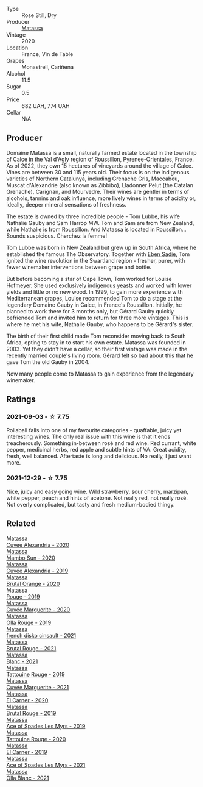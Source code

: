 #+attr_html: :class wine-main-image
[[file:/images/37/0e2f0f-46c0-464f-a27b-49894634e4c2/2021-09-04-13-38-48-D4C72240-BE5B-4393-9C98-D98EB02B87CF-1-105-c@512.webp]]

- Type :: Rose Still, Dry
- Producer :: [[barberry:/producers/cdc80e0e-1163-4b33-916d-e6806e5073e3][Matassa]]
- Vintage :: 2020
- Location :: France, Vin de Table
- Grapes :: Monastrell, Cariñena
- Alcohol :: 11.5
- Sugar :: 0.5
- Price :: 682 UAH, 774 UAH
- Cellar :: N/A

** Producer

Domaine Matassa is a small, naturally farmed estate located in the township of Calce in the Val d'Agly region of Roussillon, Pyrenee-Orientales, France. As of 2022, they own 15 hectares of vineyards around the village of Calce. Vines are between 30 and 115 years old. Their focus is on the indigenous varieties of Northern Catalunya, including Grenache Gris, Maccabeu, Muscat d'Alexandrie (also known as Zibbibo), Lladonner Pelut (the Catalan Grenache), Carignan, and Mourvedre. Their wines are gentler in terms of alcohols, tannins and oak influence, more lively wines in terms of acidity or, ideally, deeper mineral sensations of freshness.

The estate is owned by three incredible people - Tom Lubbe, his wife Nathalie Gauby and Sam Harrop MW. Tom and Sam are from New Zealand, while Nathalie is from Roussillon. And Matassa is located in Roussillon... Sounds suspicious. Cherchez la femme!

Tom Lubbe was born in New Zealand but grew up in South Africa, where he established the famous The Observatory. Together with [[barberry:/producers/c7f2173e-1b32-4e44-8da0-bd36f04b3ae0][Eben Sadie]], Tom ignited the wine revolution in the Swartland region - fresher, purer, with fewer winemaker interventions between grape and bottle.

But before becoming a star of Cape Town, Tom worked for Louise Hofmeyer. She used exclusively indigenous yeasts and worked with lower yields and little or no new wood. In 1999, to gain more experience with Mediterranean grapes, Louise recommended Tom to do a stage at the legendary Domaine Gauby in Calce, in France's Roussillon. Initially, he planned to work there for 3 months only, but Gérard Gauby quickly befriended Tom and invited him to return for three more vintages. This is where he met his wife, Nathalie Gauby, who happens to be Gérard's sister.

The birth of their first child made Tom reconsider moving back to South Africa, opting to stay in to start his own estate. Matassa was founded in 2003. Yet they didn't have a cellar, so their first vintage was made in the recently married couple's living room. Gérard felt so bad about this that he gave Tom the old Gauby in 2004.

Now many people come to Matassa to gain experience from the legendary winemaker.

** Ratings

*** 2021-09-03 - ☆ 7.75

Rollaball falls into one of my favourite categories - quaffable, juicy yet interesting wines. The only real issue with this wine is that it ends treacherously. Something in-between rosé and red wine. Red currant, white pepper, medicinal herbs, red apple and subtle hints of VA. Great acidity, fresh, well balanced. Aftertaste is long and delicious. No really, I just want more.

*** 2021-12-29 - ☆ 7.75

Nice, juicy and easy going wine. Wild strawberry, sour cherry, marzipan, white pepper, peach and hints of acetone. Not really red, not really rosé. Not overly complicated, but tasty and fresh medium-bodied thingy.

** Related

#+begin_export html
<div class="flex-container">
  <a class="flex-item flex-item-left" href="/wines/22085dbc-44c2-4b02-bb15-625d0395c818.html">
    <img class="flex-bottle" src="/images/22/085dbc-44c2-4b02-bb15-625d0395c818/2021-06-23-08-56-50-DED9130B-37A4-41D5-97BA-04CFDE0030B4-1-105-c@512.webp"></img>
    <section class="h">Matassa</section>
    <section class="h text-bolder">Cuvée Alexandria - 2020</section>
  </a>

  <a class="flex-item flex-item-right" href="/wines/308e3982-753f-4251-96fd-29379e2e0de0.html">
    <img class="flex-bottle" src="/images/unknown-wine.webp"></img>
    <section class="h">Matassa</section>
    <section class="h text-bolder">Mambo Sun - 2020</section>
  </a>

  <a class="flex-item flex-item-left" href="/wines/44ee0d12-de03-42f2-83f0-502be8bd54b0.html">
    <img class="flex-bottle" src="/images/44/ee0d12-de03-42f2-83f0-502be8bd54b0/2022-06-21-14-32-56-92927A43-D648-451D-B84F-CB4DE7ED60EF-1-102-o@512.webp"></img>
    <section class="h">Matassa</section>
    <section class="h text-bolder">Cuvée Alexandria - 2019</section>
  </a>

  <a class="flex-item flex-item-right" href="/wines/4a2db391-157a-45ac-9fcf-f44ad28d7548.html">
    <img class="flex-bottle" src="/images/4a/2db391-157a-45ac-9fcf-f44ad28d7548/2021-08-20-08-51-33-DA309637-829D-4D3D-88BF-0123CAE0775A-1-105-c@512.webp"></img>
    <section class="h">Matassa</section>
    <section class="h text-bolder">Brutal Orange - 2020</section>
  </a>

  <a class="flex-item flex-item-left" href="/wines/4d3cc054-f510-409b-8278-2b6cdb439b7a.html">
    <img class="flex-bottle" src="/images/4d/3cc054-f510-409b-8278-2b6cdb439b7a/QvWyMUehSCORzOpkp18etg@512.webp"></img>
    <section class="h">Matassa</section>
    <section class="h text-bolder">Rouge - 2019</section>
  </a>

  <a class="flex-item flex-item-right" href="/wines/4f6d8434-a726-4e9a-955a-745813fdd7d1.html">
    <img class="flex-bottle" src="/images/4f/6d8434-a726-4e9a-955a-745813fdd7d1/2021-07-23-07-45-34-IMG-2663@512.webp"></img>
    <section class="h">Matassa</section>
    <section class="h text-bolder">Cuvée Marguerite - 2020</section>
  </a>

  <a class="flex-item flex-item-left" href="/wines/6c45e619-c75e-43d1-9f11-2896fd46994b.html">
    <img class="flex-bottle" src="/images/6c/45e619-c75e-43d1-9f11-2896fd46994b/2020-06-27-11-06-38-B6136489-237A-4123-A2D7-69C8D4F70B6B-1-105-c@512.webp"></img>
    <section class="h">Matassa</section>
    <section class="h text-bolder">Olla Rouge - 2019</section>
  </a>

  <a class="flex-item flex-item-right" href="/wines/74a00265-689d-4031-a1af-2c7a26962504.html">
    <img class="flex-bottle" src="/images/74/a00265-689d-4031-a1af-2c7a26962504/2022-12-19-17-41-28-IMG-3926@512.webp"></img>
    <section class="h">Matassa</section>
    <section class="h text-bolder">french disko cinsault - 2021</section>
  </a>

  <a class="flex-item flex-item-left" href="/wines/892ccc50-f7e0-425e-99be-5ddd238056df.html">
    <img class="flex-bottle" src="/images/89/2ccc50-f7e0-425e-99be-5ddd238056df/2022-12-19-17-44-11-IMG-3930@512.webp"></img>
    <section class="h">Matassa</section>
    <section class="h text-bolder">Brutal Rouge - 2021</section>
  </a>

  <a class="flex-item flex-item-right" href="/wines/9d1a7099-cefa-454b-a660-8a29ee25bdc9.html">
    <img class="flex-bottle" src="/images/9d/1a7099-cefa-454b-a660-8a29ee25bdc9/2022-12-19-17-48-28-IMG-3937@512.webp"></img>
    <section class="h">Matassa</section>
    <section class="h text-bolder">Blanc - 2021</section>
  </a>

  <a class="flex-item flex-item-left" href="/wines/a36b4d58-afe8-4fed-88ae-1d9b582e97dc.html">
    <img class="flex-bottle" src="/images/a3/6b4d58-afe8-4fed-88ae-1d9b582e97dc/2023-04-07-10-50-19-FCD3F887-17B1-4F05-8CD3-C3D39D129502-1-105-c@512.webp"></img>
    <section class="h">Matassa</section>
    <section class="h text-bolder">Tattouine Rouge - 2019</section>
  </a>

  <a class="flex-item flex-item-right" href="/wines/b11a1d3e-4a17-4673-9995-5098048f8936.html">
    <img class="flex-bottle" src="/images/b1/1a1d3e-4a17-4673-9995-5098048f8936/2022-12-19-17-43-08-IMG-3928@512.webp"></img>
    <section class="h">Matassa</section>
    <section class="h text-bolder">Cuvée Marguerite - 2021</section>
  </a>

  <a class="flex-item flex-item-left" href="/wines/bb9c19ad-0571-4346-9bda-088dfaa9a658.html">
    <img class="flex-bottle" src="/images/bb/9c19ad-0571-4346-9bda-088dfaa9a658/2021-12-27-17-24-14-121A3348-5E44-4369-BF14-238B093A4CC9-1-105-c@512.webp"></img>
    <section class="h">Matassa</section>
    <section class="h text-bolder">El Carner - 2020</section>
  </a>

  <a class="flex-item flex-item-right" href="/wines/bcaa149d-9a5e-4dbd-b010-7370a0c858d7.html">
    <img class="flex-bottle" src="/images/bc/aa149d-9a5e-4dbd-b010-7370a0c858d7/2020-12-19-11-17-18-68B72B83-3F45-4F50-B6F2-EB72E89087F1@512.webp"></img>
    <section class="h">Matassa</section>
    <section class="h text-bolder">Brutal Rouge - 2019</section>
  </a>

  <a class="flex-item flex-item-left" href="/wines/beb5669b-5c8c-4c11-ac52-37d225a86bc3.html">
    <img class="flex-bottle" src="/images/unknown-wine.webp"></img>
    <section class="h">Matassa</section>
    <section class="h text-bolder">Ace of Spades Les Myrs - 2019</section>
  </a>

  <a class="flex-item flex-item-right" href="/wines/d6ffcdcc-661f-4e9e-bcfa-93446faf8f22.html">
    <img class="flex-bottle" src="/images/d6/ffcdcc-661f-4e9e-bcfa-93446faf8f22/2022-08-12-12-05-19-IMG-1451@512.webp"></img>
    <section class="h">Matassa</section>
    <section class="h text-bolder">Tattouine Rouge - 2020</section>
  </a>

  <a class="flex-item flex-item-left" href="/wines/e330b3d0-b81a-4518-8a6c-d211761b8c48.html">
    <img class="flex-bottle" src="/images/e3/30b3d0-b81a-4518-8a6c-d211761b8c48/2023-04-07-20-21-25-2792ACD3-CF53-477D-8111-EA95A0C25B6E-1-105-c@512.webp"></img>
    <section class="h">Matassa</section>
    <section class="h text-bolder">El Carner - 2019</section>
  </a>

  <a class="flex-item flex-item-right" href="/wines/f617f9f0-8472-4f81-b334-aff85c2ae294.html">
    <img class="flex-bottle" src="/images/f6/17f9f0-8472-4f81-b334-aff85c2ae294/2023-02-20-22-18-25-IMG-5099@512.webp"></img>
    <section class="h">Matassa</section>
    <section class="h text-bolder">Ace of Spades Les Myrs - 2021</section>
  </a>

  <a class="flex-item flex-item-left" href="/wines/fa8be8c9-7ba9-489b-bb4f-09401d3c6bd6.html">
    <img class="flex-bottle" src="/images/fa/8be8c9-7ba9-489b-bb4f-09401d3c6bd6/2023-01-16-16-14-21-IMG-4327@512.webp"></img>
    <section class="h">Matassa</section>
    <section class="h text-bolder">Olla Blanc - 2021</section>
  </a>

</div>
#+end_export
